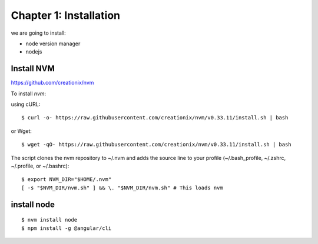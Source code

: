 =======================
Chapter 1: Installation
=======================

we are going to install:

* node version manager
* nodejs


Install NVM
===========

https://github.com/creationix/nvm

To install `nvm`:

using cURL::

	$ curl -o- https://raw.githubusercontent.com/creationix/nvm/v0.33.11/install.sh | bash

or Wget::

	$ wget -qO- https://raw.githubusercontent.com/creationix/nvm/v0.33.11/install.sh | bash

The script clones the nvm repository to ~/.nvm and adds the source line to your profile (~/.bash_profile, ~/.zshrc, ~/.profile, or ~/.bashrc)::

	$ export NVM_DIR="$HOME/.nvm"
	[ -s "$NVM_DIR/nvm.sh" ] && \. "$NVM_DIR/nvm.sh" # This loads nvm


install node
============
::

	$ nvm install node
	$ npm install -g @angular/cli